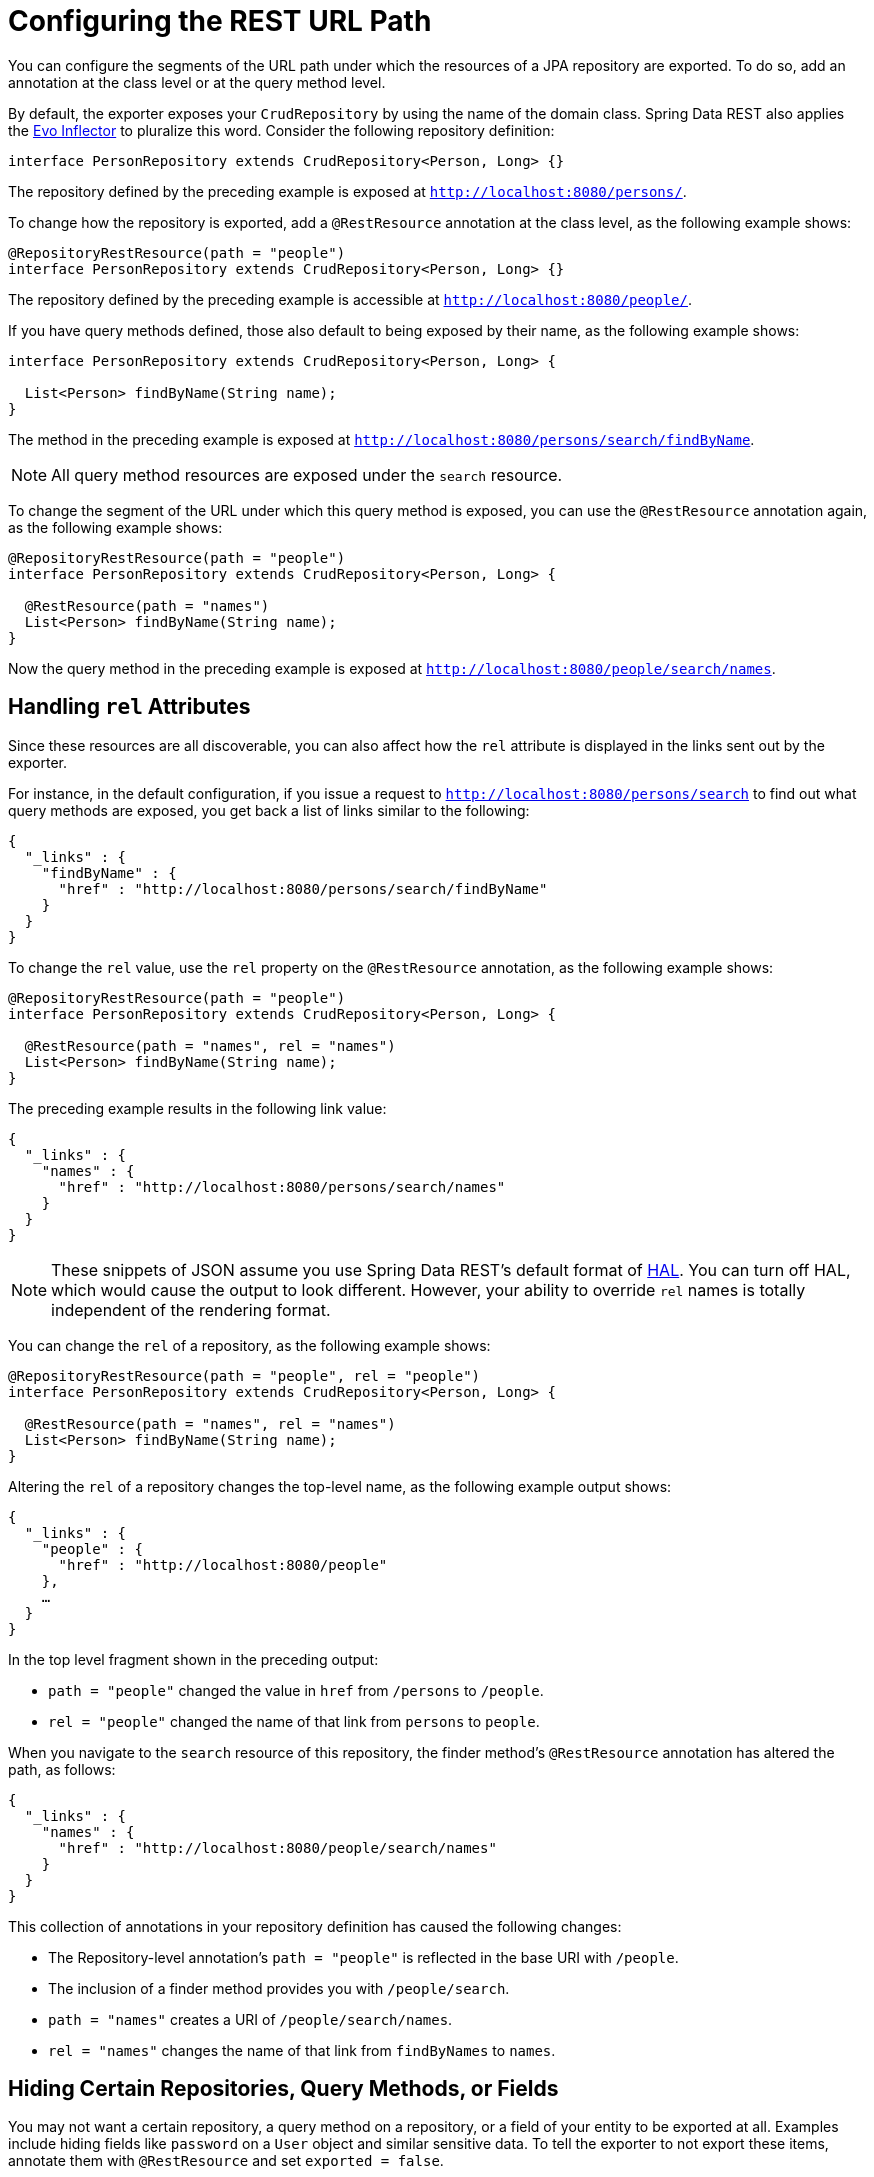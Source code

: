 [[customizing-sdr.configuring-the-rest-url-path]]
= Configuring the REST URL Path

You can configure the segments of the URL path under which the resources of a JPA repository are exported. To do so, add an annotation at the class level or at the query method level.

By default, the exporter exposes your `CrudRepository` by using the name of the domain class. Spring Data REST also applies the https://github.com/atteo/evo-inflector[Evo Inflector] to pluralize this word. Consider the following repository definition:

====
[source,java]
----
interface PersonRepository extends CrudRepository<Person, Long> {}
----
====

The repository defined by the preceding example is exposed at `http://localhost:8080/persons/`.

To change how the repository is exported, add a `@RestResource` annotation at the class level, as the following example shows:

====
[source,java]
----
@RepositoryRestResource(path = "people")
interface PersonRepository extends CrudRepository<Person, Long> {}
----
====

The repository defined by the preceding example is accessible at `http://localhost:8080/people/`.

If you have query methods defined, those also default to being exposed by their name, as the following example shows:

====
[source,java]
----
interface PersonRepository extends CrudRepository<Person, Long> {

  List<Person> findByName(String name);
}
----
====

The method in the preceding example is exposed at `http://localhost:8080/persons/search/findByName`.

NOTE: All query method resources are exposed under the `search` resource.

To change the segment of the URL under which this query method is exposed, you can use the `@RestResource` annotation again, as the following example shows:

====
[source,java]
----
@RepositoryRestResource(path = "people")
interface PersonRepository extends CrudRepository<Person, Long> {

  @RestResource(path = "names")
  List<Person> findByName(String name);
}
----
====

Now the query method in the preceding example is exposed at `http://localhost:8080/people/search/names`.

[[customizing-sdr.configuring-the-rest-url-path.rels]]
== Handling `rel` Attributes

Since these resources are all discoverable, you can also affect how the `rel` attribute is displayed in the links sent out by the exporter.

For instance, in the default configuration, if you issue a request to `http://localhost:8080/persons/search` to find out what query methods are exposed, you get back a list of links similar to the following:

====
[source,javascript]
----
{
  "_links" : {
    "findByName" : {
      "href" : "http://localhost:8080/persons/search/findByName"
    }
  }
}
----
====

To change the `rel` value, use the `rel` property on the `@RestResource` annotation, as the following example shows:

====
[source,java]
----
@RepositoryRestResource(path = "people")
interface PersonRepository extends CrudRepository<Person, Long> {

  @RestResource(path = "names", rel = "names")
  List<Person> findByName(String name);
}
----
====

The preceding example results in the following link value:

====
[source,javascript]
----
{
  "_links" : {
    "names" : {
      "href" : "http://localhost:8080/persons/search/names"
    }
  }
}
----
====

NOTE: These snippets of JSON assume you use Spring Data REST's default format of http://stateless.co/hal_specification.html[HAL]. You can turn off HAL, which would cause the output to look different. However, your ability to override `rel` names is totally independent of the rendering format.

You can change the `rel` of a repository, as the following example shows:

====
[source,java]
----
@RepositoryRestResource(path = "people", rel = "people")
interface PersonRepository extends CrudRepository<Person, Long> {

  @RestResource(path = "names", rel = "names")
  List<Person> findByName(String name);
}
----
====

Altering the `rel` of a repository changes the top-level name, as the following example output shows:

====
[source,javascript]
----
{
  "_links" : {
    "people" : {
      "href" : "http://localhost:8080/people"
    },
    …
  }
}
----
====

In the top level fragment shown in the preceding output:

* `path = "people"` changed the value in `href` from `/persons` to `/people`.
* `rel = "people"` changed the name of that link from `persons` to `people`.

When you navigate to the `search` resource of this repository, the finder method's `@RestResource` annotation has altered the path, as follows:

====
[source,javascript]
----
{
  "_links" : {
    "names" : {
      "href" : "http://localhost:8080/people/search/names"
    }
  }
}
----
====

This collection of annotations in your repository definition has caused the following changes:

* The Repository-level annotation's `path = "people"` is reflected in the base URI with `/people`.
* The inclusion of a finder method provides you with `/people/search`.
* `path = "names"` creates a URI of `/people/search/names`.
* `rel = "names"` changes the name of that link from `findByNames` to `names`.

[[customizing-sdr.hiding-repositories]]
== Hiding Certain Repositories, Query Methods, or Fields

You may not want a certain repository, a query method on a repository, or a field of your entity to be exported at all. Examples include hiding fields like `password` on a `User` object and similar sensitive data. To tell the exporter to not export these items, annotate them with `@RestResource` and set `exported = false`.

For example, to skip exporting a repository, you could create a repository definition similar to the following example:

====
[source,java]
----
@RepositoryRestResource(exported = false)
interface PersonRepository extends CrudRepository<Person, Long> {}
----
====

To skip exporting a query method, you can annotate the query method with `@RestResource(exported = false)`, as follows:

====
[source,java]
----
@RepositoryRestResource(path = "people", rel = "people")
interface PersonRepository extends CrudRepository<Person, Long> {

  @RestResource(exported = false)
  List<Person> findByName(String name);
}
----
====

Similarly, to skip exporting a field, you can annotate the field with `@RestResource(exported = false)`, as follows:

====
[source,java]
----
@Entity
public class Person {

  @Id @GeneratedValue private Long id;

  @OneToMany
  @RestResource(exported = false)
  private Map<String, Profile> profiles;
}
----
====

WARNING: Projections provide the means to change what is exported and effectively <<projections-excerpts.hidden-data,side-step these settings>>. If you create any projections against the same domain object, be sure to NOT export the fields.

[[customizing-sdr.hiding-repository-crud-methods]]
== Hiding Repository CRUD Methods

If you do not want to expose a save or delete method on your `CrudRepository`, you can use the `@RestResource(exported = false)` setting by overriding the method you want to turn off and placing the annotation on the overridden version. For example, to prevent HTTP users from invoking the delete methods of `CrudRepository`, override all of them and add the annotation to the overridden methods, as follows:

====
[source,java]
----
@RepositoryRestResource(path = "people", rel = "people")
interface PersonRepository extends CrudRepository<Person, Long> {

  @Override
  @RestResource(exported = false)
  void delete(Long id);

  @Override
  @RestResource(exported = false)
  void delete(Person entity);
}
----
====

WARNING: It is important that you override _both_ `delete` methods. In the interest of faster runtime performance, the exporter currently uses a somewhat naive algorithm for determining which CRUD method to use. You cannot currently turn off the version of `delete` that takes an ID but export the version that takes an entity instance. For the time being, you can either export the `delete` methods or not. If you want turn them off, keep in mind that you have to annotate both versions with `exported = false`.
